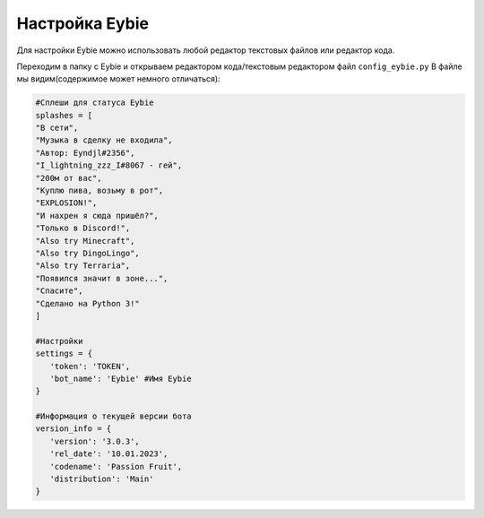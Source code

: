 Настройка Eybie
===================================

Для настройки Eybie можно использовать любой редактор текстовых файлов или редактор кода.

Переходим в папку с Eybie и открываем редактором кода/текстовым редактором файл ``config_eybie.py``
В файле мы видим(содержимое может немного отличаться):

.. code-block:: code

   #Сплеши для статуса Eybie
   splashes = [
   "В сети", 
   "Музыка в сделку не входила", 
   "Автор: Eyndjl#2356", 
   "I_lightning_zzz_I#8067 - гей", 
   "200м от вас", 
   "Куплю пива, возьму в рот", 
   "EXPLOSION!", 
   "И нахрен я сюда пришёл?", 
   "Только в Discord!", 
   "Also try Minecraft",
   "Also try DingoLingo", 
   "Also try Terraria", 
   "Появился значит в зоне...", 
   "Спасите",
   "Сделано на Python 3!"
   ]

   #Настройки
   settings = {
      'token': 'TOKEN',
      'bot_name': 'Eybie' #Имя Eybie
   }

   #Информация о текущей версии бота
   version_info = {
      'version': '3.0.3',
      'rel_date': '10.01.2023',
      'codename': 'Passion Fruit',
      'distribution': 'Main'
   }
